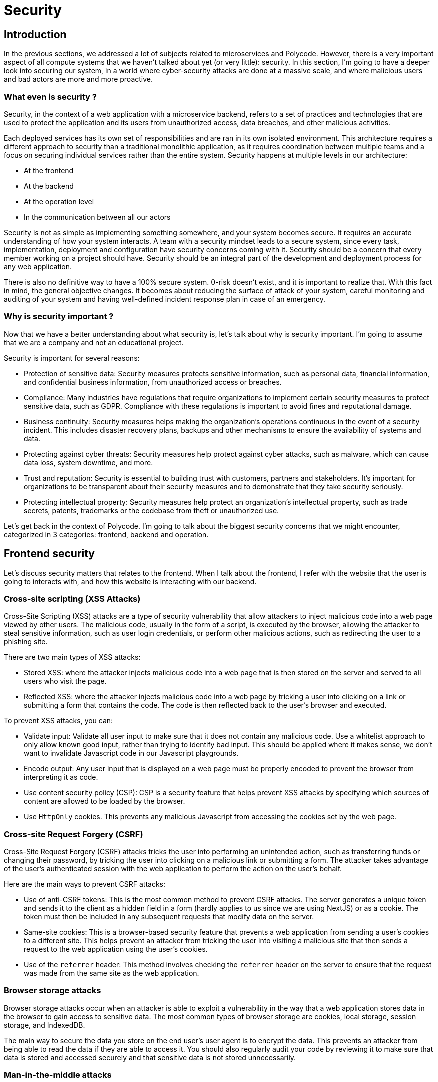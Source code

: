 = Security =

== Introduction ==
In the previous sections, we addressed a lot of subjects related to microservices and Polycode. However, there is a very important aspect of all compute systems that we haven't talked about yet (or very little): security. In this section, I'm going to have a deeper look into securing our system, in a world where cyber-security attacks are done at a massive scale, and where malicious users and bad actors are more and more proactive.

=== What even is security ? ===
Security, in the context of a web application with a microservice backend, refers to a set of practices and technologies that are used to protect the application and its users from unauthorized access, data breaches, and other malicious activities.

Each deployed services has its own set of responsibilities and are ran in its own isolated environment. This architecture requires a different approach to security than a traditional monolithic application, as it requires coordination between multiple teams and a focus on securing individual services rather than the entire system. Security happens at multiple levels in our architecture:

* At the frontend
* At the backend
* At the operation level
* In the communication between all our actors

Security is not as simple as implementing something somewhere, and your system becomes secure. It requires an accurate understanding of how your system interacts. A team with a security mindset leads to a secure system, since every task, implementation, deployment and configuration have security concerns coming with it. Security should be a concern that every member working on a project should have. Security should be an integral part of the development and deployment process for any web application.

There is also no definitive way to have a 100% secure system. 0-risk doesn't exist, and it is important to realize that. With this fact in mind, the general objective changes. It becomes about reducing the surface of attack of your system, careful monitoring and auditing of your system and having well-defined incident response plan in case of an emergency.

=== Why is security important ? ===
Now that we have a better understanding about what security is, let's talk about why is security important. I'm going to assume that we are a company and not an educational project.

Security is important for several reasons:

* Protection of sensitive data: Security measures protects sensitive information, such as personal data, financial information, and confidential business information, from unauthorized access or breaches.
* Compliance: Many industries have regulations that require organizations to implement certain security measures to protect sensitive data, such as GDPR. Compliance with these regulations is important to avoid fines and reputational damage.
* Business continuity: Security measures helps making the organization's operations continuous in the event of a security incident. This includes disaster recovery plans, backups and other mechanisms to ensure the availability of systems and data.
* Protecting against cyber threats: Security measures help protect against cyber attacks, such as malware, which can cause data loss, system downtime, and more.
* Trust and reputation: Security is essential to building trust with customers, partners and stakeholders. It's important for organizations to be transparent about their security measures and to demonstrate that they take security seriously.
* Protecting intellectual property: Security measures help protect an organization's intellectual property, such as trade secrets, patents, trademarks or the codebase from theft or unauthorized use.

Let's get back in the context of Polycode. I'm going to talk about the biggest security concerns that we might encounter, categorized in 3 categories: frontend, backend and operation.

== Frontend security ==
Let's discuss security matters that relates to the frontend. When I talk about the frontend, I refer with the website that the user is going to interacts with, and how this website is interacting with our backend.

=== Cross-site scripting (XSS Attacks) ===
Cross-Site Scripting (XSS) attacks are a type of security vulnerability that allow attackers to inject malicious code into a web page viewed by other users. The malicious code, usually in the form of a script, is executed by the browser, allowing the attacker to steal sensitive information, such as user login credentials, or perform other malicious actions, such as redirecting the user to a phishing site.

There are two main types of XSS attacks:

* Stored XSS: where the attacker injects malicious code into a web page that is then stored on the server and served to all users who visit the page.
* Reflected XSS: where the attacker injects malicious code into a web page by tricking a user into clicking on a link or submitting a form that contains the code. The code is then reflected back to the user's browser and executed.

To prevent XSS attacks, you can:

* Validate input: Validate all user input to make sure that it does not contain any malicious code. Use a whitelist approach to only allow known good input, rather than trying to identify bad input. This should be applied where it makes sense, we don't want to invalidate Javascript code in our Javascript playgrounds.
* Encode output: Any user input that is displayed on a web page must be properly encoded to prevent the browser from interpreting it as code.
* Use content security policy (CSP): CSP is a security feature that helps prevent XSS attacks by specifying which sources of content are allowed to be loaded by the browser.
* Use `HttpOnly` cookies. This prevents any malicious Javascript from accessing the cookies set by the web page.

=== Cross-site Request Forgery (CSRF) ===
Cross-Site Request Forgery (CSRF) attacks tricks the user into performing an unintended action, such as transferring funds or changing their password, by tricking the user into clicking on a malicious link or submitting a form. The attacker takes advantage of the user's authenticated session with the web application to perform the action on the user's behalf.

Here are the main ways to prevent CSRF attacks:

* Use of anti-CSRF tokens: This is the most common method to prevent CSRF attacks. The server generates a unique token and sends it to the client as a hidden field in a form (hardly applies to us since we are using NextJS) or as a cookie. The token must then be included in any subsequent requests that modify data on the server.
* Same-site cookies: This is a browser-based security feature that prevents a web application from sending a user's cookies to a different site. This helps prevent an attacker from tricking the user into visiting a malicious site that then sends a request to the web application using the user's cookies.
* Use of the `referrer` header: This method involves checking the `referrer` header on the server to ensure that the request was made from the same site as the web application.

=== Browser storage attacks ===
Browser storage attacks occur when an attacker is able to exploit a vulnerability in the way that a web application stores data in the browser to gain access to sensitive data. The most common types of browser storage are cookies, local storage, session storage, and IndexedDB.

The main way to secure the data you store on the end user's user agent is to encrypt the data. This prevents an attacker from being able to read the data if they are able to access it. You should also regularly audit your code by reviewing it to make sure that data is stored and accessed securely and that sensitive data is not stored unnecessarily.

=== Man-in-the-middle attacks ===
Man-in-the-middle attacks are a category of attacks that can be performed to the data while it is transiting over the network. 

The most commons attacks are:

* Packet sniffing: an attacker listens to the packets transiting on the network, allowing him to steal credentials or perform replays attacks.
* Malicious code injection: an attack inject a malicious script to the website that is being visited, or can send its own phishing site altogether.

To prevent this kind of attacks, you should:

* Use an encrypted communication protocol (HTTPS), making it much more difficult to intercept and read the data in transit.
* Enable HTTP Strict Transport Security (HSTS): this technique allows a website to tell the browser that it should only be accessed over HTTPS and not HTTP. This prevents an attacker from intercepting a HTTPS connection and downgrading it to HTTP.

== Backend security ==
Securing your backend is very important, since this is where all sensitive data is handled, and the business logic is executed. Finding a breach in your backend paves the way for an attacker to gain unauthorized access to other users data, for example. In this chapter, we are going to look at the usual vector of attacks and how you can prevent them.

=== Broken access control / broken authentication ===
Some attacks rely on bypassing or exploiting weaknesses in the authorization process to gain unauthorized access to resources or perform actions that they should not be able to. This can be done by manipulating the authentication process or exploiting vulnerabilities in the application's code. In our case, we are running a Role-Based Access Policies (RBAC) authorization framework.

Authentication and authorization is a very important aspect of security. You should use robust and well-maintained tools to handle that for you, unless you can have a team with the resources necessary to audit and attack your in-house authentication and authorization engine. You should obey to the least privilege principle, meaning that you give the bare-minimum authorization a user should have access to.

Broken access control is ranked #1 on https://owasp.org/www-project-top-ten/[OWASP's top ten web application security risks].

=== Cryptographic failures ===
Cryptographic failure refers to the situation when the cryptographic mechanisms used to secure a system fail to provide the level of security that was intended. This can happen due to various reasons such as weak encryption algorithms, poor key management, or implementation errors.

There are several types of cryptographic failures, including:

* Weak encryption: This occurs when the encryption algorithm used is weak and can be easily broken by an attacker.
* Poor key management: This occurs when the keys used to encrypt and decrypt data are not properly protected and can be easily obtained by an attacker.
* Implementation errors: This occurs when the cryptographic mechanisms are implemented incorrectly, leading to vulnerabilities that can be exploited by an attacker.

To prevent cryptographic failures, it's important to follow these best practices:

* Use of strong encryption algorithms: Use encryption algorithms that have been thoroughly vetted and are considered to be strong, such as AES, RSA, and ECC.
* Use of good key management: Use key management systems that provide secure key storage, key rotation, and key destruction.
* Use of tested and well-vetted cryptographic libraries: Use cryptographic libraries that have been thoroughly vetted and are considered to be secure.
* Regularly review and update encryption algorithms and key management practices to ensure that they are still considered secure.

Cryptographic failures are ranked #2 on https://owasp.org/www-project-top-ten/[OWASP's top ten web application security risks]

=== Injection ===
Injection attacks are a type of security vulnerability that occur when an attacker is able to inject malicious code or data into a web application, in order to exploit vulnerabilities in the application's code or in the underlying system. These attacks can be used to steal sensitive information, such as login credentials, and can also be used to inject malware or perform other malicious actions.

There are several types of injection attacks, including:

* SQL injection: This type of attack involves injecting malicious SQL code into a web application to manipulate the database and steal sensitive information. This is by far the most popular type of injection.
* Command injection: This type of attack involves injecting malicious commands into a web application to execute arbitrary code on the underlying system.
* File inclusion: This type of attack involves injecting a malicious file path into a web application to include and execute arbitrary code on the underlying system.
* Header injection: This type of attack involves injecting malicious data into headers of HTTP requests

We are not vulnerable to any kind of these injections. This is due to our usage of specialized libraries (ORMs for database related payloads, which implement prepared statements or parametrized queries), that take care of securing user input.

Injection is ranked #3 on https://owasp.org/www-project-top-ten/[OWASP's top ten web application security risks].

=== Outdated and vulnerable software ===
Outdated and vulnerable software significantly increases security risks by making it easier for attackers to exploit known vulnerabilities. As software ages, new vulnerabilities are discovered and patches are released to address them. However, if a system is not kept up-to-date with the latest security patches, it may still be vulnerable to these known vulnerabilities. Additionally, older software may not have the same level of security features as newer versions, making it more vulnerable to attacks.

This both a concern in the backend and at the operational level. For the backend, you should:

* Keep libraries up-to-date: Regularly check for and apply the latest security patches to ensure that known vulnerabilities are addressed.
* Use an automated patch management system: Automated patch management systems can help ensure that all your dependencies are kept up-to-date with the latest security patches.
* Use a vulnerability scanner: Vulnerability scanners can help identify vulnerabilities in a system and can be used to generate reports that can be used to prioritize which vulnerabilities should be addressed first.
* Use libraries that are supported and actively maintained by the community to ensure that security patches are released in a timely manner.

Outdated and vulnerable software are ranked #6 on https://owasp.org/www-project-top-ten/[OWASP's top ten web application security risks].

=== Server-side request forgery (SSRF) ===
Server-side request forgery (SSRF) is a type of security vulnerability that occurs when an attacker is able to send a request to a server from a vulnerable application, in order to access resources or perform actions that the attacker should not be able to access. This type of attack is typically used to gain unauthorized access to internal systems, such as databases or other sensitive resources, by exploiting the trust relationship between the server and the vulnerable application. This is typically done by tricking a server into sending a request to an internal service.

To prevent SSRFs attacks, you should have an overall good and secure system that checks and validates user inputs and that is protected from injections. You can also make use of WAF (Web Application Firewall) to inspect and drop any requests that doesn't match any routes, parameters and HTTP Methods combination known to the system.

SSRF is ranked #10 on https://owasp.org/www-project-top-ten/[OWASP's top ten web application security risks].

=== Man-in-the-middle attacks ===
Just like with the frontend, you need to prevent any man-in-the-middle attacks within your backend architecture. You don't know where your containers are going to be ran, meaning it might go through the internet or untrusted networks to communicate. You need to secure your backchannel properly, as it will transport all kind of sensitive information about the system and the business logic. Every request that you make could be sent across a untrusted network. To prevent that, more specifically in a Kubernetes environment, you can:

* Use service meshes that provides mTLS support (such as Istio)
* Use a 3rd-party network plugin for kubernetes that encrypts traffic between nodes out of the box https://www.weave.works/docs/net/latest/concepts/encryption/[such as WeaveNet]

All your traffic should be encrypted.

=== Input Validation ===
Input validation are not a kind of attack but more a general good practice that you always need to follow. It refers to the process of ensuring that all user input received by a web application is valid and safe to use. It is a security measure that helps to prevent malicious input from being used to exploit vulnerabilities in the application's code or in the underlying system. User input can't be trusted, and you need to treat it as such. Failing to treat properly user's input can lead to a variety of attacks, such as XSS, CSRF, SSRF or Injections of any kind.

You can validate user's input in multiple ways, depending on the context, such as checking for a valid range, correct date, password strength check and more. Validation should be done in the backend, since you can't trust what's happening in the front-end. The user might try to send a hand-made request, or the user-agent might have been compromised. Frontend validation is great for the user, since it allows to have a immediate feedback if he mistakenly did something wrong. But backend user input validation is where you really need to focus on, because this is where the security measure actually is.

== Operation security ==
The last level of security I want to talk about is at the operation layer. At this layer, we are going to talk about the way you manage your infrastructure, and not the code that is running within it. This is arguably the most important aspect of your security layer, since gaining access to a host machine usually translates to having full access to its resources and services, and usually allows the attacker to move laterally in your system.

=== Security misconfiguration ===
The first kind of security concerns that I want to talk about is general misconfiguration. This usually takes the form of weak passwords, default accounts, open ports, incorrect permissions or letting unnecessary services running. It can lead to unauthorized access, denial of service or privilege escalation, where the attacker gain even more access to your system.

You should follow security guidelines for every of your running applications and services, and be thorough when configuring a new application on your application. What I saw happening in my (short) experience, is that people want to get a service running to try it and see how it behaves. They get it to work, never change the configuration again, and it end up in the production environment, publicly exposed and with poor security practices. You should discourage this kind of behavior and be very weary of what you are deploying and installing in your system, and how you do it. You should also regularly review and audit your configurations, trying to catch any misconfiguration or door left open for an attacker to come in.

Security misconfigurations are ranked #5 on https://owasp.org/www-project-top-ten/[OWASP's top ten web application security risks].

=== Outdated and vulnerable software ===
We've already talked about this attack vector, but it takes a different shape when we talk about it at the operational layer. Whereas in the backend, we were mostly worried about dependencies, at the operation level, we are worried about software CVEs and unpatched vulnerabilities.

You are dependent on a lot of software to run your application, and each of them might have special access to your system. No system is totally safe, as is the software you use. This is why it is important to constantly update your software, from the operating layer to your service mesh, to ensure that no known vulnerabilities can be exploited by hackers. As an example, Wordpress is known for having a constant stream of critical CVEs, and it is of the uppermost importance install security patches as soon as they are up. However, the Wordpress community is also known to be quite slow to react to this kind of issues, and this is why a lot of Wordpress sites ends-up compromised.

The same principle applies to your Linux kernel and Kubernetes cluster for example, since they both have full-access on your machine, and if compromised, would lead to catastrophic security failures.

For your operation layer, you should:

* Keep all your software up-to-date: Regularly check for and apply the latest security patches to ensure that known vulnerabilities are addressed.
* Use an automated patch management system: Automated patch management systems can help ensure that all your dependencies are kept up-to-date with the latest security patches.
* Use a vulnerability scanner: Vulnerability scanners can help identify vulnerabilities in a system and can be used to generate reports that can be used to prioritize which vulnerabilities should be addressed first.
* Use software that are supported and actively maintained by the community or their vendor to ensure that security patches are released in a timely manner.

Outdated and vulnerable software are ranked #6 on https://owasp.org/www-project-top-ten/[OWASP's top ten web application security risks].

=== Data and system integrity failures ===
Data integrity failure refers to the situation when the data stored or transmitted by a system is modified or destroyed in an unauthorized or unintended way, resulting in the loss of accuracy, completeness, or consistency of the data. System integrity failure refers to the situation when the system or its components (hardware, software, firmware) are altered or damaged in an unauthorized or unintended way, resulting in the loss of confidentiality, availability, and integrity of the system.

Both types of failures can happen due to various reasons such as data corruption, hacking, software bugs, malware or unauthorized access.

To prevent this type of failures, it is important to follow general security guidelines, but to also make sure that your data is durable by using relevant data replication and backups system in place.

Data and system integrity failures are ranked #8 on https://owasp.org/www-project-top-ten/[OWASP's top ten web application security risks].

=== Security logging and monitoring failures ===
Security logging and monitoring failures refer to the situation where the logging and monitoring mechanisms used to secure a system fail to provide the level of security that was intended. This can happen due to various reasons such as poor logging configuration, lack of monitoring or alerting, or lack of proper incident response plan.

There are several types of security logging and monitoring failures, including:

* Inadequate logging: This occurs when the system does not log enough data, or does not log the right data, to detect and respond to security incidents.
* Lack of monitoring: This occurs when the system is not monitored for suspicious activity, which can make it difficult to detect and respond to security incidents.
* Lack of alerting: This occurs when the system does not have the capability to alert security personnel when suspicious activity is detected.
* Lack of incident response plan: This occurs when the system does not have a plan in place for responding to security incidents.

To prevent security logging and monitoring failures, it's important to follow these best practices:

* Use of comprehensive logging: Use logging mechanisms that capture a comprehensive set of data, including user actions, system actions, and network activity.
* Use of real-time monitoring: Use monitoring mechanisms that can detect suspicious activity in real-time, such as using intrusion detection systems (IDS) or security information and event management (SIEM) systems.
* Use of alerting mechanisms: Use alerting tooling that can notify security personnel when suspicious activity is detected.
* Use of incident response plan: Use incident response plan that outlines steps to be taken in case of security incident.
* Regularly review and audit logs: Make sure that they are complete and accurate and address any issues that may arise.

Outdated and vulnerable software are ranked #9s on https://owasp.org/www-project-top-ten/[OWASP's top ten web application security risks].

With all these security concerns in mind, let's get back to Polycode.

== Security and migrating Polycode to microservices ==
In this section, I want to take a closer look at how we can secure our microservice architecture in Polycode. With the security concerns and concepts I just talked about, we have the tools in our hand to build and design our system in a secure manner. I am mainly going to focus on the new aspects of security that we have to manage, caused to the shift towards a distributed system design: inter-microservice communication.

That might ring a bell, since this is what we focused on section 3. Indeed, we talked about communication protocols and the data layer we could put under our microservices to support our internal communication.

When securing inter-microservice communication, the main thing to look at is how our data is transmitted across the wire. To sum up what we learned in section 3 in terms of security: Kubernetes doesn't provide a way to communicate data securely natively in most of the distribution, and to ensure that data is encrypted we must use service meshes or support an encrypted protocol within the application layer. I settled on using Istio, a service mesh that provides a wide range of features, including mTLS support, which make sure that all the data transmitted is authenticated and encrypted.

We also saw that, by using the sidecar patterns that most services meshes use, the encryption is not truly end-to-end. However, I would argue that it is sufficient enough for our use case, since our proxies and applications are running within a single pod, which means that nothing is sent on the wire. Someone who has compromised the machine could sniff those clear-text packet, but if this was the case we would have much bigger security problems anyway (and the attacker could have more invasive a destructive way to interact with our system). We could use the proxyless features of Istio and gRPC, to ensure end-to-end encryption, but I don't think it is worth the hassle.

Here's a brief reminder of what an inter-microservice communication would look like :

.Reminder of section 3 __Inter-microservice Sequence Diagram__
image::30_CommunicationBetweenMicroservices/30_Sequence_Diagram.png[]

You can find a proof of concept about this architecture https://github.com/polycode-lucido/microservice-poc[here]. This is the same proof of concept as the section 3.

So, are our inter-microservice communications already secure ? To an extent, yes. We rely on secure protocols and implementations.

Where we should be more cautious and more delicate, is the way we configure our services and applications running on our machines. Thankfully, the network the servers are ran on is very strict to the internet, allowing only 3 ports: 53/UDP, 80/TCP and 443/TCP. This means that we have a pretty low attack surface for outside attacks. But on the inside, some of our machines are running a lot of services, some are not kept up-to-date and some are badly configured.

I would recommend auditing each other's machine, trying to eliminate unnecessary services running on them. I would also push towards using more isolated environments for each of our applications. Most of them are running in containers, but I would argue that, to minimize the risk of poisoning and to prevent attackers from moving laterally in our system, to run our Polycode nodes on a separate VM, that would be running a security optimized, carefully monitored Security-Enhanced Linux.

I would also recommend auditing how our system handle user inputs, if we are vulnerable to CSRF, XSS or SSRF attacks. I am confident that the frameworks that we use are fitted with the necessary protections, but auditing the system would be a good way to identify this kind of attack vectors.

== Conclusion ==
In this section, we have seen what security is, what are the biggest concerns to have and how we can make all of this relate to Polycode. The main takeaway I want every reader to have is that, security is not about occasionally auditing your system and forget about it afterward. It is a constant mindset to have, whatever the task you are doing. This is the same thing as with coding in a cloud-native manner. When you make your decisions, you need to be able to take into account the security risks associated with them. When implementing or installing something in your system, you need to make sure that you've taken all the steps to properly secure it. Security should be taken very seriously, much more seriously than what is done currently. We let is slide as a educational project, and if it were to get compromised, it would not matter too much. But this is a very dangerous mindset to have, and we must not make an habit out of this project, and instead start thinking with this security mindset now.